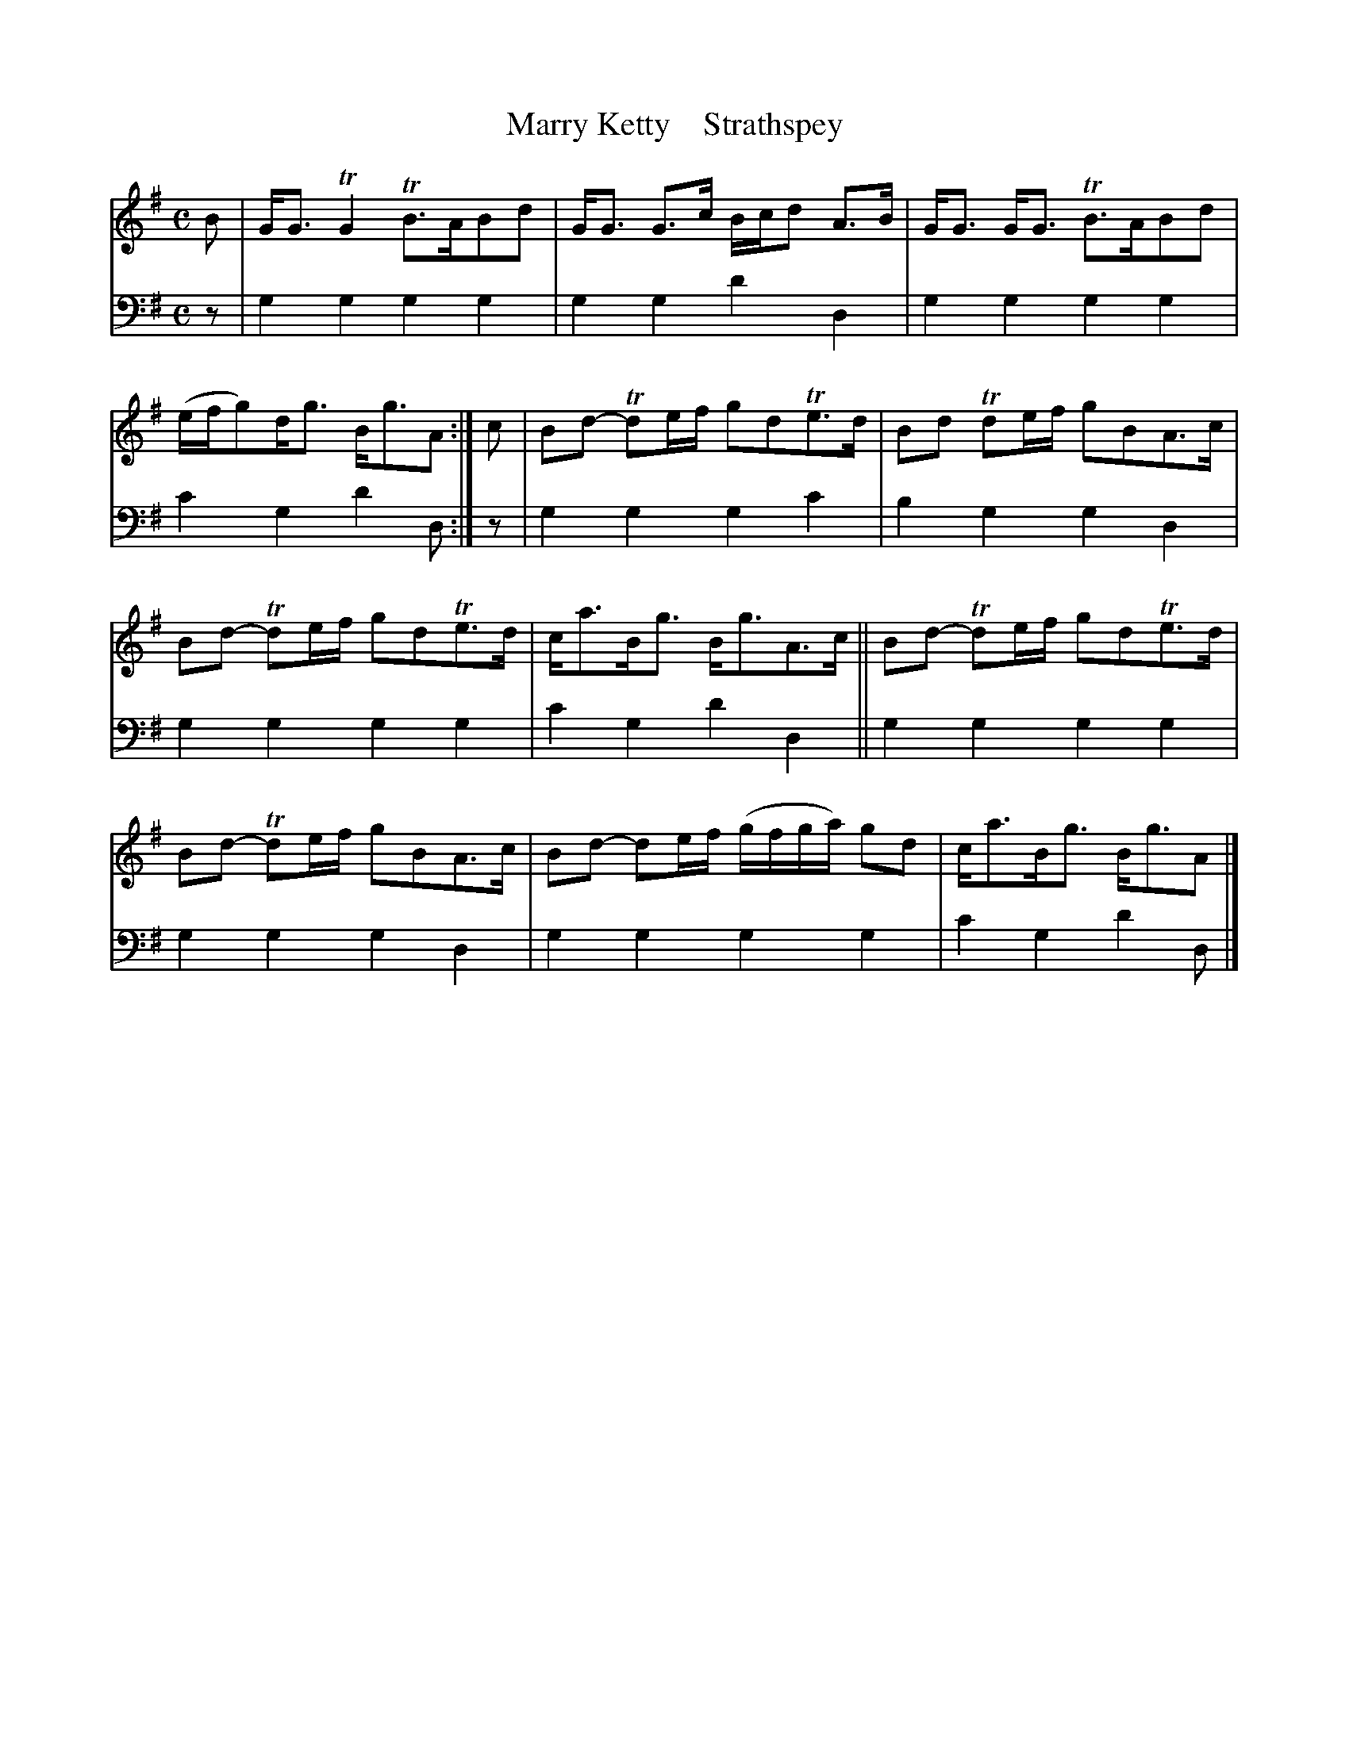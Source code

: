 X: 2062
T: Marry Ketty    Strathspey
%R: strathspey
B: Niel Gow & Sons "A Second Collection of Strathspey Reels, etc." v.2 p.6 #2
Z: 2022 John Chambers <jc:trillian.mit.edu>
M: C
L: 1/8
K: G
% - - - - - - - - - -
V: 1 staves=2
B |\
G<G TG2 TB>ABd | G<G G>c B/c/d A>B | G<G G<G TB>ABd | (e/f/g)d<g B<gA :| c | Bd- Tde/f/ gdTe>d | Bd Tde/f/ gBA>c |
Bd- Tde/f/ gdTe>d | c<aB<g B<gA>c || Bd- Tde/f/ gdTe>d | Bd- Tde/f/ gBA>c | Bd- de/f/ (g/f/g/a/) gd | c<aB<g B<gA |]
% - - - - - - - - - -
% Voice 2 preserves the staff layout in the book.
V: 2 clef=bass middle=d
z | g2g2 g2g2 | g2g2 d'2d2 | g2g2 g2g2 | c'2g2 d'2d :| z | g2g2 g2c'2 | b2g2 g2d2 |
g2g2 g2g2 | c'2g2 d'2d2 || g2g2 g2g2 | g2g2 g2d2 | g2g2 g2g2 | c'2g2 d'2d |]
